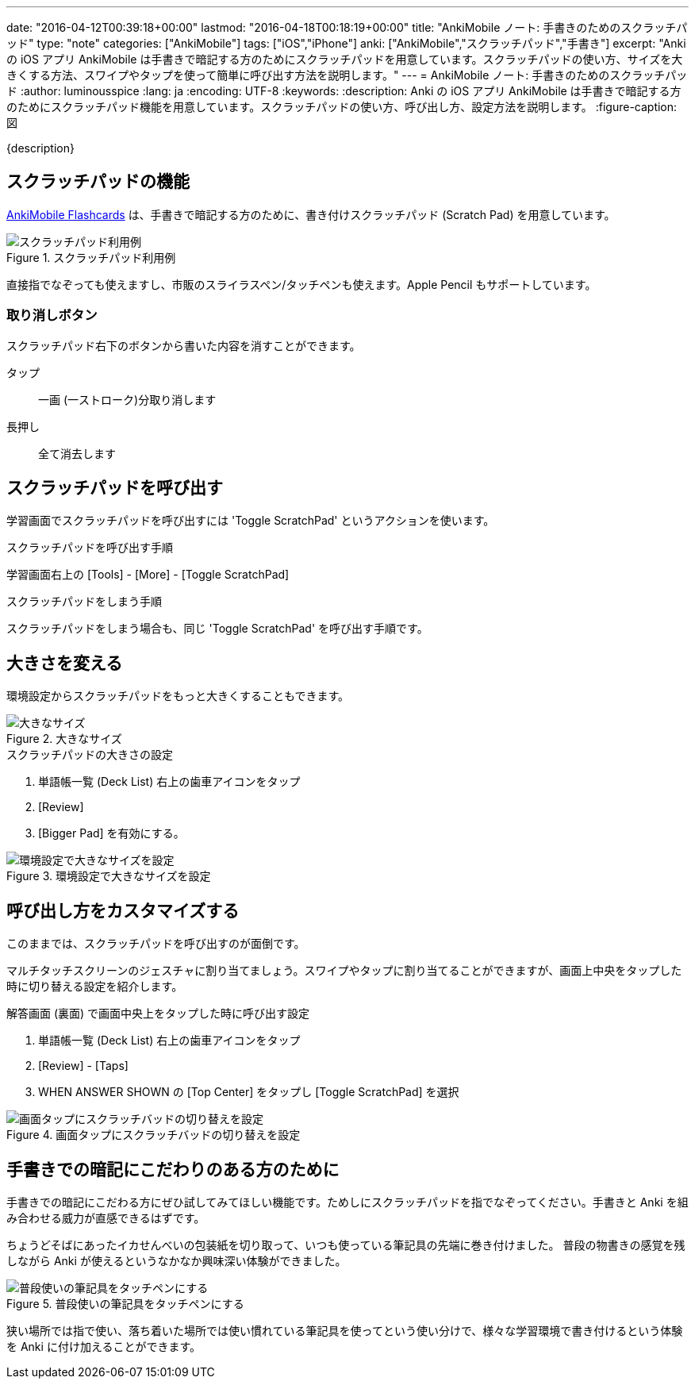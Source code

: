 ---
date: "2016-04-12T00:39:18+00:00"
lastmod: "2016-04-18T00:18:19+00:00"
title: "AnkiMobile ノート: 手書きのためのスクラッチパッド"
type: "note"
categories: ["AnkiMobile"]
tags: ["iOS","iPhone"]
anki: ["AnkiMobile","スクラッチパッド","手書き"]
excerpt: "Anki の iOS アプリ AnkiMobile は手書きで暗記する方のためにスクラッチパッドを用意しています。スクラッチパッドの使い方、サイズを大きくする方法、スワイプやタップを使って簡単に呼び出す方法を説明します。"
---
= AnkiMobile ノート: 手書きのためのスクラッチパッド
:author: luminousspice
:lang: ja
:encoding: UTF-8
:keywords:
:description: Anki の iOS アプリ AnkiMobile は手書きで暗記する方のためにスクラッチパッド機能を用意しています。スクラッチパッドの使い方、呼び出し方、設定方法を説明します。
:figure-caption: 図

////
:toc: macro
:toc-placement:
:toclevels: 1
////

////
http://rs.luminousspice.com/
////

{description}

//toc::[]

== スクラッチパッドの機能

https://geo.itunes.apple.com/jp/app/ankimobile-flashcards/id373493387?mt=8&at=11lGoS[AnkiMobile Flashcards] は、手書きで暗記する方のために、書き付けスクラッチパッド (Scratch Pad) を用意しています。

.スクラッチパッド利用例
image::/images/am-scratchpad-handwriting.png["スクラッチパッド利用例"]

直接指でなぞっても使えますし、市販のスライラスペン/タッチペンも使えます。Apple Pencil もサポートしています。

=== 取り消しボタン

スクラッチパッド右下のボタンから書いた内容を消すことができます。

タップ:: 一画 (一ストローク)分取り消します
長押し:: 全て消去します

== スクラッチパッドを呼び出す

学習画面でスクラッチパッドを呼び出すには 'Toggle ScratchPad' というアクションを使います。

.スクラッチパッドを呼び出す手順
学習画面右上の [Tools] - [More] - [Toggle ScratchPad]

.スクラッチパッドをしまう手順
スクラッチパッドをしまう場合も、同じ 'Toggle ScratchPad' を呼び出す手順です。

== 大きさを変える

環境設定からスクラッチパッドをもっと大きくすることもできます。

.大きなサイズ
image::/images/am-scratchpad-bigger.png["大きなサイズ"]

.スクラッチパッドの大きさの設定
. 単語帳一覧 (Deck List) 右上の歯車アイコンをタップ
. [Review]
. [Bigger Pad] を有効にする。

.環境設定で大きなサイズを設定
image::/images/am-preference-audio.png["環境設定で大きなサイズを設定"]

== 呼び出し方をカスタマイズする

このままでは、スクラッチパッドを呼び出すのが面倒です。

マルチタッチスクリーンのジェスチャに割り当てましょう。スワイプやタップに割り当てることができますが、画面上中央をタップした時に切り替える設定を紹介します。

.解答画面 (裏面) で画面中央上をタップした時に呼び出す設定
. 単語帳一覧 (Deck List) 右上の歯車アイコンをタップ
. [Review] - [Taps]
. WHEN ANSWER SHOWN の [Top Center] をタップし [Toggle ScratchPad] を選択

.画面タップにスクラッチバッドの切り替えを設定
image::/images/am-scratchpad-action.png["画面タップにスクラッチバッドの切り替えを設定"]

== 手書きでの暗記にこだわりのある方のために

手書きでの暗記にこだわる方にぜひ試してみてほしい機能です。ためしにスクラッチパッドを指でなぞってください。手書きと Anki を組み合わせる威力が直感できるはずです。

ちょうどそばにあったイカせんべいの包装紙を切り取って、いつも使っている筆記具の先端に巻き付けました。
普段の物書きの感覚を残しながら Anki が使えるというなかなか興味深い体験ができました。

.普段使いの筆記具をタッチペンにする
image::/images/simple-stylus.jpg["普段使いの筆記具をタッチペンにする"]

狭い場所では指で使い、落ち着いた場所では使い慣れている筆記具を使ってという使い分けで、様々な学習環境で書き付けるという体験を  Anki に付け加えることができます。
